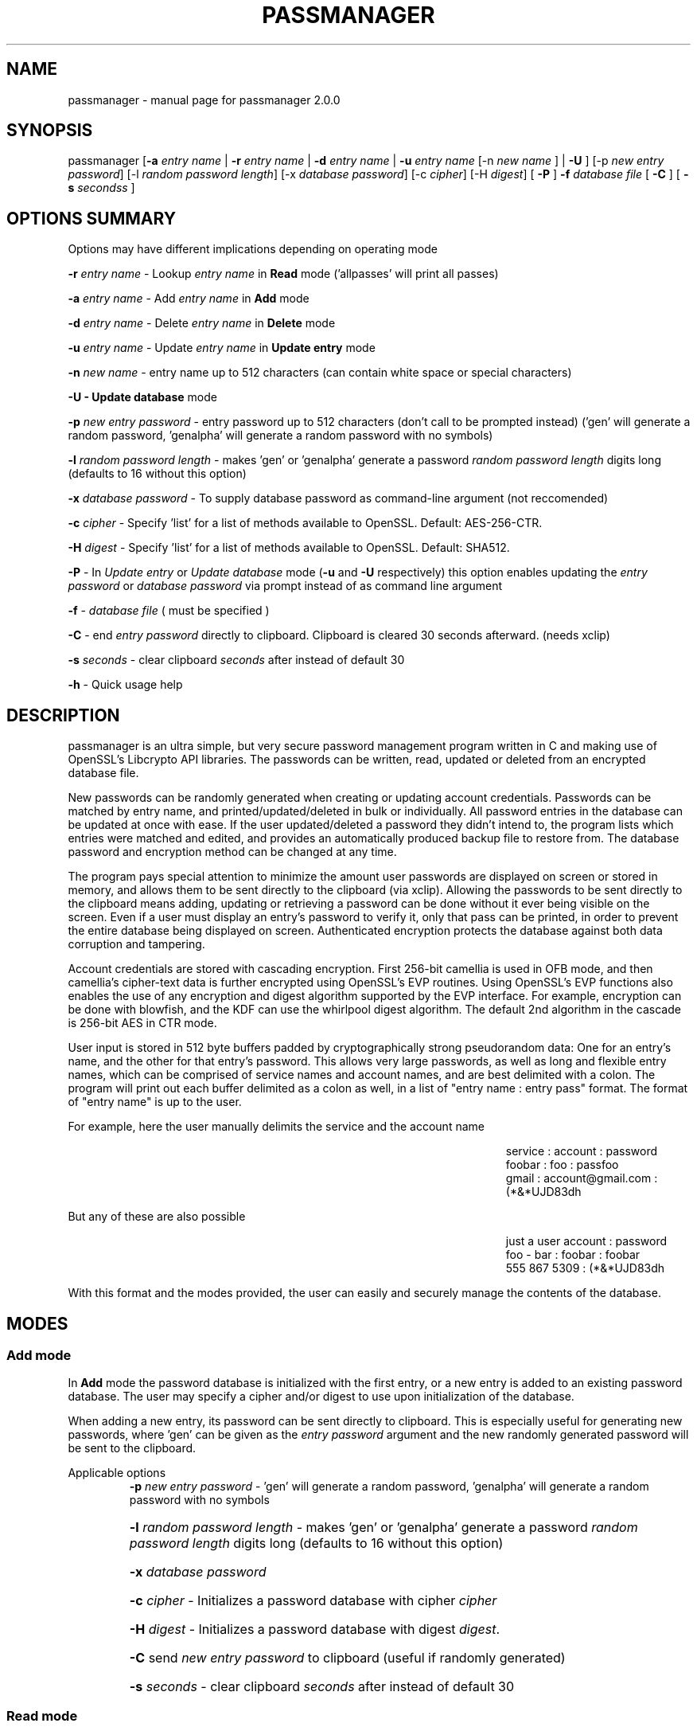 .\" DO NOT MODIFY THIS FILE!  It was generated by help2man 1.47.3.
.TH PASSMANAGER "1" "January 2019" "passmanager 2.0.0" "User Commands"
.SH NAME
passmanager \- manual page for passmanager 2.0.0
.SH SYNOPSIS
.PP
passmanager [\fB\-a\fR \fIentry name\fI\fR | \fB\-r\fR \fIentry name\fI\fR | \fB\-d\fR \fIentry name\fI\fR | \fB\-u\fR \fIentry name\fI\fR [-n \fInew name\fI\fR ] | \fB\-U\fR ] [\-p \fInew entry password\fI\fR] [\-l \fIrandom password length\fI\fR] [\-x \fIdatabase password\fI\fR] [\-c \fIcipher\fI\fR] [\-H \fIdigest\fI\fR] [ \fB\-P\fR ] \fB\-f\fR \fIdatabase file\fI\fR [ \fB\-C\fR ] [ \fB-s\fB\fR \fIseconds\fIs\fR ]

.PP
.SH OPTIONS SUMMARY
.PP
Options may have different implications depending on operating mode
.PP
\fB\-r\fR \fIentry name\fI\fR\ - Lookup \fIentry name\fI\fR in \fBRead\fR mode ('allpasses' will print all passes)
.PP
\fB\-a\fR \fIentry name\fI\fR\ - Add \fIentry name\fI\fR in \fBAdd\fR mode
.PP
\fB\-d\fR \fIentry name\fI\fR\ - Delete \fIentry name\fI\fR in \fBDelete\fR mode
.PP
\fB\-u\fR \fIentry name\fI\fR\ - Update \fIentry name\fI\fR in \fBUpdate entry\fR mode
.PP
\fB\-n\fR \fInew name\fI\fR\ - entry name up to 512 characters (can contain white space or special characters)
.PP
\fB\-U - \fBUpdate database\fB\fR mode
.PP
\fB\-p\fR \fInew entry password\fI\fR \- entry password up to 512 characters (don't call to be prompted instead) ('gen' will generate a random password, 'genalpha' will generate a random password with no symbols)
.PP
\fB\-l\fR \fIrandom password length\fI\fR \- makes 'gen' or 'genalpha' generate a password \fIrandom password length\fI\fR digits long (defaults to 16 without this option)
.PP
\fB\-x\fR \fIdatabase password\fI\fR \- To supply database password as command-line argument (not reccomended)
.PP
\fB\-c\fR \fIcipher\fI\fR \- Specify 'list' for a list of methods available to OpenSSL. Default: AES\-256\-CTR.
.PP
\fB\-H\fR \fIdigest\fI\fR \- Specify 'list' for a list of methods available to OpenSSL. Default: SHA512.
.PP
\fB\-P\fR - In \fIUpdate entry\fI\fR or \fIUpdate database\fI\fR  mode (\fB\-u\fR and \fB\-U\fR respectively) this option enables updating the \fIentry password\fI\fR or \fIdatabase password\fI\fR via prompt instead of as command line argument
.PP
\fB\-f\fR - \fIdatabase file\fI\fR ( must be specified )
.PP
\fB\-C\fR - end \fIentry password\fI\fR directly to clipboard. Clipboard is cleared 30 seconds afterward. (needs xclip)
.PP
\fB-s\fB\fR \fIseconds\fI\fR - clear clipboard \fIseconds\fI\fR after instead of default 30
.PP
\fB\-h\fR - Quick usage help
.PP

.SH DESCRIPTION

passmanager  is an ultra simple, but very secure password management program written in C and making use of OpenSSL's Libcrypto API libraries.  The
passwords can be written, read, updated or deleted from an encrypted database file.  


New passwords can be randomly generated when creating or updating account credentials. Passwords  can  be  matched by entry name, and printed/updated/deleted in bulk or individually. All password entries in the database can be updated at once with ease. If the user updated/deleted a password they didn't intend to, the program lists which entries were matched and edited, and provides an automatically produced backup file to restore from. The database password and encryption method can be changed at any time.


The program pays special attention to minimize the amount user passwords are displayed on screen or stored in memory, and allows them to be sent directly to the clipboard (via xclip). Allowing the passwords to be sent directly to the clipboard means adding, updating or retrieving a password can be done without it ever being visible on the screen. Even if a user must display an entry's password to verify it, only that pass can be printed, in order to prevent the entire database being displayed on screen.  Authenticated encryption protects the database against both data corruption and tampering.


Account credentials are stored with cascading encryption. First 256-bit camellia is used in OFB mode, and then camellia's cipher-text data is further encrypted using OpenSSL's EVP routines. Using OpenSSL's EVP functions also enables the use of any encryption and digest algorithm supported by  the EVP interface.  For example, encryption can be done with blowfish, and the KDF can use the whirlpool digest algorithm.  The default 2nd algorithm in the cascade is 256-bit AES in CTR mode.


User input is stored in 512 byte buffers padded by cryptographically strong pseudorandom data: One for an entry's name, and the other for that entry's password.
This allows very large passwords, as well as long and flexible entry names, which can be comprised of service names and account names, and are best
delimited  with a colon. The program will print out each buffer delimited as a colon as well, in a list of "entry name : entry pass" format.  The
format of "entry name" is up to the user.

For example, here the user manually delimits the service and the account name

.RS 50
service : account : password
.sp 0
foobar : foo : passfoo
.sp 0
gmail : account@gmail.com : (*&*UJD83dh
.sp 0
.RE

.ad l
But any of these are also possible

.RS 50
just a user account : password
.sp 0
foo - bar : foobar : foobar
.sp 0
555 867 5309 : (*&*UJD83dh
.sp 0
.RE

.ad l
With this format and the modes provided, the user can easily and securely manage the contents of the database.

.SH MODES
.PP
.SS \fBAdd mode\fR
.PP
In \fBAdd\fB\fR mode the password database is initialized with the first entry, or a new entry is added to an existing password database. The user may specify a cipher and/or digest to use upon initialization of the database.
.PP
When adding a new entry, its password can be sent directly to clipboard.  This is especially useful for generating new passwords, where 'gen' can be given as the \fIentry password\fI\fR argument and the new randomly generated password will be sent to the clipboard.
.PP 
Applicable options
.RS
\fB\-p\fR \fInew entry password\fI\fR - 'gen' will generate a random password, 'genalpha' will generate a random password with no symbols
.HP
\fB\-l\fR \fIrandom password length\fI\fR \- makes 'gen' or 'genalpha' generate a password \fIrandom password length\fI\fR digits long (defaults to 16 without this option)
.HP
\fB\-x\fR \fIdatabase password\fI\fR
.HP
\fB\-c\fR \fIcipher\fI\fR \- Initializes a password database with cipher \fIcipher\fI\fR
.HP
\fB\-H\fR \fIdigest\fI\fR \- Initializes a password database with digest \fIdigest\fI\fR.
.HP
\fB\-C\fR send \fInew entry password\fI\fR to clipboard (useful if randomly generated)
.HP
\fB-s\fB\fR \fIseconds\fI\fR - clear clipboard \fIseconds\fI\fR after instead of default 30
.RE
.PP
.SS \fBRead mode\fR
.PP
In \fBRead\fB\fR mode the password database is searched for an entry with the name \fIentry name\fI\fR for partial or full matches so that \fIentry name\fI\fR of 'app' will find entry names 'apple' and 'appliances'. 
.PP
Entries can be specifically matched such as "gmail : account1" and "gmail : account2", or both with 'gmail'.
.PP
Searching for a specific entry pass can be useful to send the password directly to the clipboard using xclip.
.PP
To display the entire password database, enter 'allpasses' for the \fIentry name\fI\fR argument.
.PP
Applicable options
.RS
\fB\-x\fR \fIdatabase password\fI\fR
.HP
\fB\-C\fR send \fIentry name\fI\fR password directly to clipboard (useful to avoid displaying passwords on screen)
.HP
\fB-s\fB\fR \fIseconds\fI\fR - clear clipboard \fIseconds\fI\fR after instead of default 30
.RE
.PP
.SS \fBDelete mode\fR
.PP
In \fBDelete\fB\fR mode one or more password entries can be deleted. \fIentry name\fI\fR can be partially or fully matched as in \fBRead\fB\fR mode.
.PP
Applicable options
.RS
\fB\-x\fR \fIdatabase password\fI\fR
.RE
.PP
.SS \fBUpdate entry mode\fR
.PP
In \fBUpdate entry\fB\fR mode one or multiple entries are updated.  As in \fBRead\fB\fR and \fBAdd\fB\fR modes, the \fIentry name\fI\fR will be fully or partially matched.
.PP
Both the entry name and password can be updated. The new entry name can be supplied via command line only, but the new password can be received via prompt or as a command line argument ( not recommended ).
.PP
As in \fBAdd\fB\fR mode, entering 'gen' for the \fIentry password\fI\fR argument will generate a random password.  This is especially useful for updating old passwords.

Single new passwords can be sent directly to the clipboard with xclip as well.

All entries can be updated at once with new randomly generated passwords, if \fIentry name\fI\fR is equal to 'allpasses'
.PP
Applicable options
.RS
\fB\-P\fR
updates \fIentry name\fI\fR and \fIentry password\fI\fR, getting \fInew entry password\fI\fR via user input instead of command line (\fB\-p\fR)
.HP
\fB\-p\fR \fInew entry password\fI\fR \- update \fIentry name\fI\fR password to \fInew entry password\fI\fR
.HP
\fB\-l\fR \fIrandom password length\fI\fR \- makes 'gen' or 'genalpha' generate a password \fIrandom password length\fI\fR digits long (defaults to 16 without this option)
.HP
\fB\-n\fR \fInew name\fI\fR \- update \fIentry name\fI\fR  to \fInew name\fI\fR. Without this its assumed you're only changing the password of \fIentry name\fI\fR.
.HP
\fB\-x\fR \fIdatabase password\fI\fR
.HP
\fB\-C\fR send \fInew entry password\fI\fR directly to clipboard after updating \fIentry name\fI\fR
.HP
\fB-s\fB\fR \fIseconds\fI\fR - clear clipboard \fIseconds\fI\fR after instead of default 30
.RE
.PP
.SS \fBUpdate database mode\fR
.PP
In \fBUpdate databse\fB\fR mode the password and the underlying OpenSSL encryption of the database can be updated.
.PP
If option \fB-c\fB\fR or \fB-H\fB\fR given to update the encryption or digest algorithm ( respectively ) then \fB-P\fB\fR is needed to change the database password as well.
.PP
If only option \fB-U\fB\fR is present, then only the password id updated.
.PP
The new password can only be received via prompt, and cannot be given on the command line. However the current \fIdatabase password\fI\fR can still be received with the \fB-x\fB\fR option.
.PP
Applicable options
.RS
\fB\-P\fR
updates database password. Read via prompt. Cannot be supplied via commandline.
.HP
\fB\-x\fR \fIdatabase password\fI\fR (the current database password to decrypt/with)
.HP
\fB\-c\fR \fIcipher\fI\fR \- Update to \fIcipher\fI\fR
.HP
\fB\-H\fR \fIdigest\fI\fR \- Update to \fIdigest\fI\fR
.RE
.PP

.SH OPENSSL NOTES

.SS Camellia

Camellia was chosen as the 1st algorithm in the cascade simply because it is certified by the European Union's "NESSIE" and Japan's "CRYPTREC", and from all cursory research, is comparable to AES. The code can be easily modified to select a differnt algorithm: Simply search for "camellia-256-ofb" and replace it with any valid OpenSSL cipher name. Later versions will make the 1st algorithm selectable by command-line option like the 2nd is.

.SS Reccomended Modes

\fBWhichever 2nd algorithm is chosen for the cascade, it should be used in OFB or CTR mode.\fB\fR  

The reason being is that these modes effectively turn block ciphers into stream ciphers, and the reason we would want that in this context is because using two stream ciphers in cascading encryption makes the resulting encryption at least as hard to break as the strongest algorithm.  Otherwise, if a mode like CBC is used, certain chosen plain-text attacks may be feasible to conduct against the 2nd algorithm in the cascade.  One such attack is known as a meet-in-the-middle attack, but as long as the cascaded algorithms are both stream ciphers, this attack is not feasible (Schneier).

One caveat to using these modes is that the OpenSSL routines don't check for decryption error with them, and so entering an incorrect password will not prompt the user with a "Wrong key" message like other modes would.  Instead, OpenSSL will decrypt the ciphertext with the incorrect key, and then the MAC will fail because the resulting camellia cipher-text will not match what was generated by HMAC. This makes it difficult to distinguish between an incorrect password, and data integrity issues; if you are confident you are entering the correct password, assume it is a data integrity issue.

.SS OpenSSL Ciphers

The encryption algorithm used by OpenSSL can be chosen between the ciphers provided by the high-level functions in the \fIevp(3)\fI\fR library. By default the program uses 256-bit AES in CTR mode, using the \fIEVP_BytesToKey(3)\fI\fR function to derive the key (see \fIEVP_BytesToKey(3)\fI\fR for details), and the SHA512 digest algorithm therein. 

The EVP library provides access to many different blocking modes as well as different cipher algorithms. The choice of which of these respective algorithms to use was made available simply because it was possible to with ease.  For this program's use, AES-256 in CTR mode with SHA512 digests is the strongest configuration available using NIST standards.  Otherwise, blowfish (in OFB) and whirlpool may be an alternative open-source configuration; the rationale to use these could be that both algorithms are slow, so it would make bruteforcing against them slower, or not trusting national encryption standards, etc.  Whatever your rationale for preferring one algorithm over the other, the program will allow it. Just be sure to use it in OFB or CTR mode.

There are also some exotic digest options such as "RSA encrypted SHA512" which might provide extra security over SHA512 alone.  However, OpenSSL's documentation is not clear on what this entails or how it should be implemented, so it is probably safer to use the more vanilla offerings.

There are a number of cipher options listed that do not work, for reasons that were not analyzed. Priority wasn't given to making these options function.

.RS
aes-128-ccm
.sp 0
aes-128-gcm
.sp 0

aes-192-ccm
.sp 0
aes-192-gcm

aes-256-ccm
.sp 0
aes-256-gcm

des-ede3-cfb1

id-aes128-wrap
.sp 0
id-aes192-wrap
.sp 0
id-aes256-wrap
.RE

.SS Key Derivation

The key derivation is done by \fIEVP_BytesToKey(3)\fI\fR which is described in detail in \fIEVP_BytesToKey(3)\fI\fR and in brief in \fIevp(3)\fI\fR:

.RS
The EVP_BytesToKey function provides some limited support for password based encryption. Careful selection of the parameters will provide a PKCS#5 PBKDF1 compatible implementation. However, new applications should not typically use this (preferring, for example, PBKDF2 from PCKS#5).
.RE

However since the default configuration uses SHA512 instead of MD5, and the digest can be user specified, this means it does not necessarily meet the PBKDF1 standards.  The decision not to use PBKDF2 was made because the EVP library KDF automatically generates appropriate keyring material for the specified ciphers.  Some use IVs and some don't, and some require different key lengths.  The \fIEVP_BytesToKey(3)\fI\fR function handles all that automatically.  Meanwhile it could be argued that SHA512 is much more impervious to collisions than MD5 so there's no reason to believe this implementation is less secure than PBKDF1 due to the use of a stronger digest algorithm.

.SS CSPRNG

The EVP library also provides access to OpenSSL's CSPRNG as described in \fIRAND(3)\fI\fR.  The \fIRAND_bytes(3)\fI\fR function is what fills the buffers with pseudorandomness, generates random passwords, and generates the salt which generates camellia's nonce as well.

.SH SECURITY DESIGN NOTES

.SS Input Padding
Input buffers will accept any amount of whitespace or special characters up to 512 characters in length.  The buffers are padded with pseudo-random data from a Cryptographically Strong Pseudo Random Number Generator (CSPRNG). This was done with more consideration than simply providing ample memory for user input.

The extra space being padded with pseudo-random data also helps suppress natural-language frequencies, making frequency analysis of the plain-text less useful. This is because the padding always makes plaintext unique and pseudorandom despite any identical and/or predictable user input.  This also has the effect of lengthening the keystream generated, but without increasing determinism into it with more identical and/or predictable plain-text.

A different cipher-text will be generated for every password database file, even if it's encrypted with the same password, user input, and even the same salt. This is because plain-text will never be the same even with identical user input, due to the pseudo-random buffer padding.  Of course this only applies to the initialization of the database file; subsequent updates of the same file could have repeatable plain-text, so the use of salts and nonces is still necessary.

.SS Cascaded Encryption Security

In the classic Alice and Bob model, if Bob does not trust Alice's cipher, he can encrypt his message with his cipher, and then encrypt that cipher-text into a second cipher-text with Alice's cipher.  Alice can then decrypt it using her cipher, and then decrypt the second cipher-text using Bob's cipher.  In this way Bob does not have to trust Alice's cipher, and Alice is unaffected by vulnerabilities in Bob's cipher, and vise versa.  This is most widely known as cascaded encryption.

The primary purpose of the cascaded encryption in this program, however, is mainly to make the attack on its temporary files less practical than other side-channel attacks. Some argue that a cascaded cipher may be more susceptible to chosen plain-text attacks, notably meet-in-the-middle attacks. However, according to Bruce Schneier in "Applied Cryptography", that applies mostly to the cipher-block chaining mode. As long as the first and second algorithms in the cascade are both stream ciphers (or implemented in a mode that effectively makes them stream ciphers), then the combination of the two is at least as strong as the strongest algorithm, and not susceptible to meet-in-the-middle attacks.

Therefore if camellia adds no significant cryptographic strength, then the combination of the two is still at least as strong as the second cipher used. If some vulnerability in camellia was exploited, the cipher-text will only be as vulnerable as the second algorithm used by OpenSSL.  The default implementation uses AES in CTR mode as the 2nd algorithm, effectively making it a stream cipher. That means the password database's encryption will be at least as strong as AES since camellia is implemented in OFB mode, also making it work as a stream cipher. Because OFB and CTR mode make a cipher malleable, the cipher-text generated by camellia is verified by Message Authentication Code generated with a secure HMAC function.

.SS Enveloped Encryption Concept

This program conceptualizes the cryptographic concept of cascading and authenticated encryption as a figurative analogy involving envelopes. Not to be confused with how OpenSSL uses the concept, which is the name sake for the EVP functions.

The original plain-text message (the non-encrypted password database) is ran through HMAC-SHA512 to create a Message Authentication Code before being encrypted with the enveloped (first) algorithm, camellia-256-OFB. The camellia cipher-text message and the MAC are then placed together inside of an "envelope".  Therefore, the program uses two primary functions, \fIopenEnvelope()\fI\fR and \fIsealEnvelope()\fI\fR which contain the enveloping (second) algorithm's routines to "seal" the camellia cipher-text message and MAC into an "envelope", or "open" an envelope containing them.

\fIsealEnvelope()\fI\fR is used to encrypt the camellia ciphertext with the enveloping (second) algorithm after a database is created or modified.  The plain-text (user input and the padded buffers ) is ran through HMAC-SHA512 before encryption to create the MAC, then the MAC is concatenated to the camellia ciphertext before being passed to \fIsealEnvelope()\fI\fR and encrypted with the enveloping (second) algorithm to form the final password database.  The encrypted password database file can be considered the "envelope" we're opening and sealing. \fIopenEnvelope()\fI\fR decrypts the cipher-text data created by OpenSSL (the second, or "enveloping" cipher), checks this with HMAC against the MAC, and if it matches, passes the camellia data to the rest of the program functions for decryption and processing.

.SS Encryption and Authentication Composition

When using authentication codes, there are three distinct configurations in which one can encrypt and authenticate.  There is Authenticate-and-Encrypt, Authenticate-then-Encrypt, and Encrypt-then-Authenticate.  Must of the consensus on the subject would suggest that Encrypt-then-Authenticate is the most secure method due to theoretical and practical exploitation of the other two methods.

However, with this implementation of temporary files, the Encrypt-then-Authenticate approach did not prove to protect against simulated chosen-ciphertext attacks.  When spoofed ciphertext was inserted into the temporary files to simulate an attack, the Encrypt-then-Authenticate composition still allowed erroneous ciphertext bits to be inserted and decrypted.  As a more catastrophic result, the changes to the ciphertext were in some cases used to modify the camellia data, and the resulting password database was corrupted.

Using the Authenticate-and-Encrypt form of composition, spoofing of the ciphertext in the temporary files was detected by the MAC upon decryption of the camellia data, and then no further processing took place.  Therefore the temporary files can be injected with any spoofed data while open, but these changes will not be allowed to corrupt the password database unless the MAC was accurately spoofed, but measures to prevent that are described in the \fBTemporary Files vs Memory Buffers\fB\fR section below.

The primary flaw of the Authenticate-and-Encrypt format is that the MAC is written to the end of the file unencrypted, potentiating a leak of information about the plain-text if the one-way hash function leaks information.  However, this program uses a secure HMAC function provided by OpenSSL.  As well, there is the obvious fact that the camellia data and MAC will then be encrypted with AES in the final ciphter-text.

.SS Temporary Files vs Memory Buffers

The program uses temporary files to store and process data, rather than operate solely in memory. camellia-256-OFB prevents that data from being sent to disk in plain-text. Data remanence issues of using temporary files to store the data for processing are obvious, and the Schneier 7-Pass method is used to erase sensitive data from files before exit.  The program cleans up these files, as well as buffers that were storing sensitive information, upon closing or receiving SIGINT or some other error. The temporary files are also protected by the authenticated encryption described above.

The temporary files are also given a random name that is of a random length, and with read/write permissions only for the file owner.  Despite this, it is still trivial to intercept data from these with elevated priveleges. To mitigate this, authenticated encryption helps protect against man-in-the-middle attacks attempting to spoof cipher-text data on its way from disk to memory. The attacker must be able to predict which random filename contains which data in order to spoof cipher-text and the checksum, and they would have to somehow time and automate such an attack.

Writing the program to function solely in memory would not necessarily make the program more secure, especially not in respect to any circumstance that would make storing the information to temporary files vulnerable (i.e. an attacker has root access to the machine the program runs on). At best it would only make the information harder to access without a filesystem abstraction; an attacker could write a simple shell script to intercept sensitive data from temp files, but would need to write something more sophisticated to access it from memory buffers. On the other hand, if the information in those temp files is encrypted, suddenly the level of sophistication needed to exploit them goes up.

With all that in mind, while operating solely in memory may seem much more secure superficially, the vulnerability of leaving the data in temporary files is only relevant in a situation where storage in memory is mutually vulnerable. Even then, camellia protects the secrets of the plain-text, HMAC protects the integrity of the temp files from tampering, and both effectively makes an attack against the temporary files no simpler (and probably much more complicated) than an attack against program memory.

.SH EXAMPLES

Initialize a new password database and save it to the file passwords.  Also randomly generate a password of 32 characters for the new entry, and send that new password to the clipboard.

.RS
passmanager -a "gmail : myemail@gmail.com" -p gen -l 32 -f ./passwords -C
.RE

Change the encryption and/or digest used for the password database

.RS
passmanager -U -c blowfish -H whirlpool -f ./passwords
.RE

Print a list of available ciphers

.RS
passmanager -c list
.RE

Print a list of available digests

.RS
passmanager -H list
.RE

Can also change password for the database (Will be prompted for input)

.RS
passmanager -U -f ./passwords
.RE

Or you could do both in one command

.RS
passmanager -U -c aes-256-cbc -H sha512 -P -f ./passwords
.RE

Update the previously added entry name from "gmail : myemail@gmail.com" to "gmail : myemail1@gmail.com" (Note how we're partially matching "gmail", and the need for quotations around the new entry name since it contains whitespace)

.RS
passmanager -u gmail -n "gmail : myemail1@gmail.com" -f ./passwords
.RE

Add a second gmail account but with the entry password "password"

.RS
passmanager -a "gmail : myemail2@gmail.com" -p password -f ./passwords
.RE

If you are following these examples sequentially, this is how you would print out your password database, and what it would look like on screen.

.RS 
passmanager -r allpasses -f ./passwords
.RE

.RS 40
gmail : myemail1@gmail.com : Us3[Ag1<lRw9%Vj5>La0{Nh4|Kr8$Te7
.sp 0
gmail : myemail2@gmail.com : password
.RE

.sp 1
To update the password for myemail2@gmail.com with a randomly generated 16 character (default) password, and send the newly created password to clipboard

.RS
passmanager -u "gmail : myemail2" -p gen -f ./passwords -C
.RE

To update the passsword but prompt the user for password

.RS
passmanager -u "gmail : myemail2" -P -f ./passwords
.RE

Read the new password for myemail2@gmail.com and send it directly to the clipboard

.RS
passmanager -r "gmail : myemail2" -C -f ./passwords
.RE

Or to just print both gmail passwords on screen ( but no other entry passwords )

.RS
passmanager -r gmail -f ./passwords
.RE

To delete both of the gmail accounts. (Note no need for quotation marks since we can partially match both entry names before the whitespace portions)

.RS
passmanager -d gmail -f ./passwords
.RE

To print all passwords in database, and supply the database password as a command-line argument (Perhaps to fill in from some other location besides user input)

.RS
passmanager -r allpasses -f ./passwords -x password
.RE

To update all passwords in database with a randomly generated passwords

.RS
passmanager -u allpasses -p gen -f ./passwords
.RE

.SH "SEE ALSO"
openssl(1), xclip(1), crypto(3), evp(3), EVP_BytesToKey(3), EVP_EncryptInit(3), PKCS5_PBKDF2_HMAC(3), RAND(3), RAND_bytes(3)


